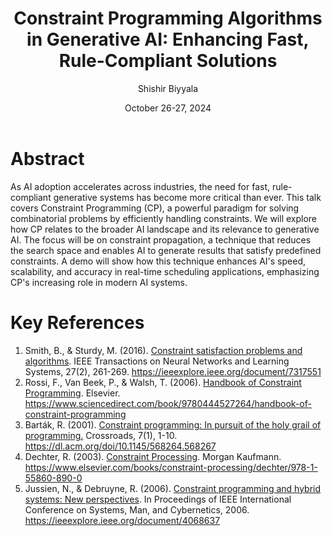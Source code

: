 #+TITLE: Constraint Programming Algorithms in Generative AI: Enhancing Fast, Rule-Compliant Solutions
#+AUTHOR: Shishir Biyyala
#+DATE: October 26-27, 2024
#+LATEX_CLASS: article
#+LATEX_HEADER: \usepackage{amsmath,amsfonts,amssymb}
#+LATEX_HEADER: \usepackage{geometry}
#+LATEX_HEADER: \geometry{a4paper, margin=1in}
#+LATEX_HEADER: \usepackage{fancyhdr}
#+LATEX_HEADER: \pagestyle{fancy}
#+LATEX_HEADER: \fancyhf{}
#+LATEX_HEADER: \rfoot{\thepage}
#+OPTIONS: H:3 num:nil toc:nil
#+LATEX_HEADER: \usepackage{graphicx}
#+LATEX_HEADER: \usepackage{enumitem}
#+LATEX_HEADER: \usepackage{sectsty}
#+LATEX_HEADER: \sectionfont{\fontsize{12}{15}\selectfont}
#+LATEX_HEADER: \usepackage{setspace}
#+LATEX_HEADER: \singlespacing

* Abstract

As AI adoption accelerates across industries, the need for fast, rule-compliant generative systems has become more critical than ever. This talk covers Constraint Programming (CP), a powerful paradigm for solving combinatorial problems by efficiently handling constraints. We will explore how CP relates to the broader AI landscape and its relevance to generative AI.
The focus will be on constraint propagation, a technique that reduces the search space and enables AI to generate results that satisfy predefined constraints. A demo will show how this technique enhances AI's speed, scalability, and accuracy in real-time scheduling applications, emphasizing CP's increasing role in modern AI systems.

* Key References
#+LATEX_HEADER: \small

1. Smith, B., & Sturdy, M. (2016). _Constraint satisfaction problems and algorithms_. IEEE Transactions on Neural Networks and Learning Systems, 27(2), 261-269. [[https://ieeexplore.ieee.org/document/7317551]]
2. Rossi, F., Van Beek, P., & Walsh, T. (2006). _Handbook of Constraint Programming_. Elsevier. [[https://www.sciencedirect.com/book/9780444527264/handbook-of-constraint-programming]]
3. Barták, R. (2001). _Constraint programming: In pursuit of the holy grail of programming._ Crossroads, 7(1), 1-10. [[https://dl.acm.org/doi/10.1145/568264.568267]]
4. Dechter, R. (2003). _Constraint Processing_. Morgan Kaufmann. [[https://www.elsevier.com/books/constraint-processing/dechter/978-1-55860-890-0]]
5. Jussien, N., & Debruyne, R. (2006). _Constraint programming and hybrid systems: New perspectives_. In Proceedings of IEEE International Conference on Systems, Man, and Cybernetics, 2006. [[https://ieeexplore.ieee.org/document/4068637]]

#+LATEX: \newpage
